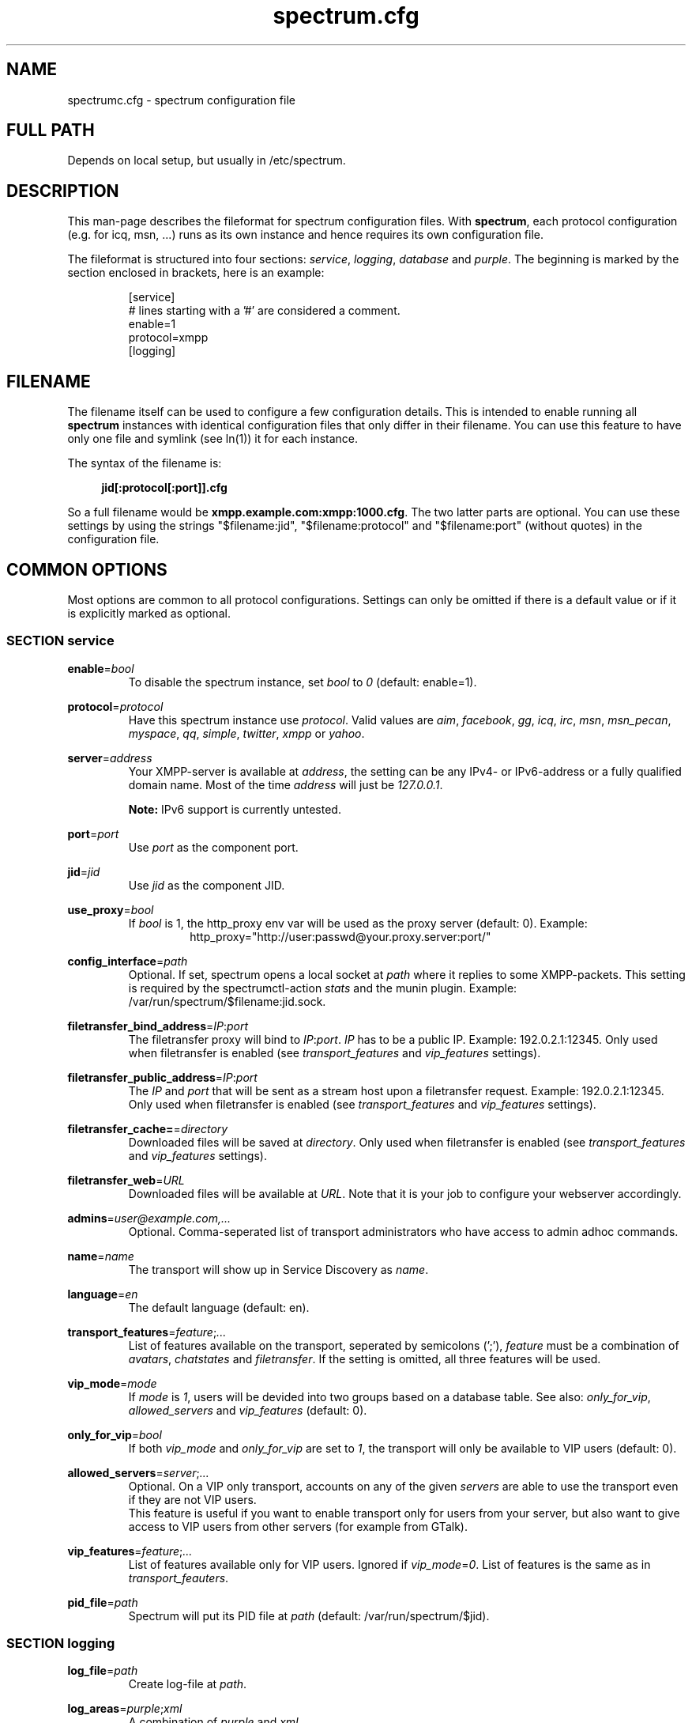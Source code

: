 .\"
.\"     Title: spectrum.cfg
.\"    Author: Mathias Ertl <mati@fsinf.at>
.\"  Language: English
.\"      Date: 2010-03-31
.\"
.TH spectrum.cfg 5  "March 31, 2010" "Version 0.1\-git" "Spectrum Manual"

.SH NAME
spectrumc.cfg - spectrum configuration file
.SH FULL PATH
Depends on local setup, but usually in /etc/spectrum.
.SH DESCRIPTION
This man-page describes the fileformat for spectrum configuration files. With
\fBspectrum\fR, each protocol configuration (e.g. for icq, msn, ...) runs as its
own instance and hence requires its own configuration file.

The fileformat is structured into four sections: \fIservice\fR, \fIlogging\fR,
\fIdatabase\fR and \fIpurple\fR. The beginning is marked by the section enclosed
in brackets, here is an example:

.RS
[service] 
.br
# lines starting with a '#' are considered a comment.
.br
enable=1
.br
protocol=xmpp
.br
...
.br
[logging]
.RE
.SH FILENAME
The filename itself can be used to configure a few configuration details. This
is intended to enable running all \fBspectrum\fR instances with identical
configuration files that only differ in their filename. You can use this feature
to have only one file and symlink (see ln(1)) it for each instance. 

The syntax of the filename is:
.RS 4
.sp
\fBjid[:protocol[:port]].cfg\fR
.sp
.RE
So a full filename would be \fBxmpp.example.com:xmpp:1000.cfg\fR. The two latter
parts are optional. You can use these settings by using the strings
"$filename:jid", "$filename:protocol" and "$filename:port" (without quotes) in
the configuration file.
.SH COMMON OPTIONS
Most options are common to all protocol configurations. Settings can only be
omitted if there is a default value or if it is explicitly marked as optional.

.SS SECTION service
\fBenable\fR=\fIbool\fR
.RS
To disable the spectrum instance, set \fIbool\fR to \fI0\fR (default: enable=1).
.RE

\fBprotocol\fR=\fIprotocol\fR
.RS
Have this spectrum instance use \fIprotocol\fR. Valid values are \fIaim\fR,
\fIfacebook\fR, \fIgg\fR, \fIicq\fR, \fIirc\fR, \fImsn\fR, \fImsn_pecan\fR,
\fImyspace\fR, \fIqq\fR, \fIsimple\fR, \fItwitter\fR, \fIxmpp\fR or \fIyahoo\fR.
.RE

\fBserver\fR=\fIaddress\fR
.RS
Your XMPP-server is available at \fIaddress\fR, the setting can be any IPv4- or
IPv6-address or a fully qualified domain name. Most of the time \fIaddress\fR will
just be \fI127.0.0.1\fR.

\fBNote:\fR IPv6 support is currently untested.
.RE

\fBport\fR=\fIport\fR
.RS
Use \fIport\fR as the component port.
.RE

\fBjid\fR=\fIjid\fR
.RS
Use \fIjid\fR as the component JID.
.RE

\fBuse_proxy\fR=\fIbool\fR
.RS
If \fIbool\fR is 1, the http_proxy env var will be used as the proxy server
(default: 0).
Example: 
.RS
http_proxy="http://user:passwd@your.proxy.server:port/"
.RE
.RE

\fBconfig_interface\fR=\fIpath\fR
.RS
Optional. If set, spectrum opens a local socket at \fIpath\fR where it replies to some 
XMPP-packets. This setting is required by the spectrumctl-action \fIstats\fR
and the munin plugin. Example: /var/run/spectrum/$filename:jid.sock. 
.RE

\fBfiletransfer_bind_address\fR=\fIIP\fR:\fIport\fR
.RS
The filetransfer proxy will bind to \fIIP\fR:\fIport\fR. \fIIP\fR has
to be a public IP. Example: 192.0.2.1:12345.
Only used when filetransfer is enabled (see \fItransport_features\fR and
\fIvip_features\fR settings).
.RE

\fBfiletransfer_public_address\fR=\fIIP\fR:\fIport\fR
.RS
The \fIIP\fR and \fIport\fR that will be sent as a stream host upon a 
filetransfer request. Example: 192.0.2.1:12345.
Only used when filetransfer is enabled (see \fItransport_features\fR and
\fIvip_features\fR settings).
.RE

\fBfiletransfer_cache=\fR=\fIdirectory\fR
.RS
Downloaded files will be saved at \fIdirectory\fR.
Only used when filetransfer is enabled (see \fItransport_features\fR and
\fIvip_features\fR settings).
.RE

\fBfiletransfer_web\fR=\fIURL\fR
.RS
Downloaded files will be available at \fIURL\fR. Note that it is your job to
configure your webserver accordingly.
.RE

\fBadmins\fR=\fIuser@example.com,...\fR
.RS
Optional. Comma-seperated list of transport administrators who have access to
admin adhoc commands.
.RE

\fBname\fR=\fIname\fR
.RS
The transport will show up in Service Discovery as \fIname\fR.
.RE

\fBlanguage\fR=\fIen\fR
.RS
The default language (default: en).
.RE

\fBtransport_features\fR=\fIfeature\fR;\fI...\fR
.RS
List of features available on the transport, seperated by semicolons (';'),
\fIfeature\fR must be a combination of \fIavatars\fR, \fIchatstates\fR and
\fIfiletransfer\fR. If the setting is omitted, all three features will be used.
.RE

\fBvip_mode\fR=\fImode\fR
.RS
If \fImode\fR is \fI1\fR, users will be devided into two groups based
on a database table. See also: \fIonly_for_vip\fR, \fIallowed_servers\fR and
\fIvip_features\fR (default: 0).
.RE

\fBonly_for_vip\fR=\fIbool\fR
.RS
If both \fIvip_mode\fR and \fIonly_for_vip\fR are set to \fI1\fR, the transport
will only be available to VIP users (default: 0).
.RE

\fBallowed_servers\fR=\fIserver\fR;\fI...\fR
.RS
Optional. On a VIP only transport, accounts on any of the given \fIservers\fR
are able to use the transport even if they are not VIP users.
.br
This feature is useful if you want to enable transport only for users from your
server, but also want to give access to VIP users from other servers (for example
from GTalk).
.RE

\fBvip_features\fR=\fIfeature\fR;\fI...\fR
.RS
List of features available only for VIP users. Ignored if
\fIvip_mode\fR=\fI0\fR. List of features is the same as in
\fItransport_feauters\fR.
.RE

\fBpid_file\fR=\fIpath\fR
.RS
Spectrum will put its PID file at \fIpath\fR (default: /var/run/spectrum/$jid). 
.RE

.SS SECTION logging
\fBlog_file\fR=\fIpath\fR
.RS
Create log-file at \fIpath\fR.
.RE

\fBlog_areas\fR=\fIpurple\fR;\fIxml\fR
.RS
A combination of \fIpurple\fR and \fIxml\fR.
.RE

.SS SECTION database
\fBtype\fR=\fItype\fR
.RS
Either use \fIsqlite\fR or \fImysql\fR as database backend.
.RE

\fBhost\fR=\fIhostname\fR
.RS
Connect to \fIhostname\fR when using \fImysql\fR.
.RE

\fBuser\fR=\fIname\fR
.RS
Use \fIname\fR as username when for connecting to \fImysql\fR.
.RE

\fBpassword\fR=\fIpwd\fR
.RS
Use \fIpwd\fR as password when for connecting to \fImysql\fR.
.RE

\fBdatabase\fR=\fIdb\fR
.RS
When using \fImysql\fR, use \fIdb\fR as database name, when using \fIsqlite\fR,
use \fIdb\fR to set the path to the database file.
.RE

\fBprefix\fR=\fIprefix\fR
.RS
Optional. Use \fIprefix\fR as database prefix to connect to a \fImysql\fR
database.
.RE

.SS SECTION purple
\fBuserdir\fR=\fIdirectory\fR
.RS
Store dynamic user data in \fIdirectory\fR.
.RE

.SH XMPP specific options
.SS SECTION service
\fBrequire_tls\fR=\fIbool\fR
.RS
Require TLS to connect to the legacy network. Set this to \fI0\fR to enable
connectivity to the Facebook Jabber server (default: \fI1\fR).
.RE

.SH AUTHOR
Copyright \(co 2009\-2010 by Spectrum engineers:
.sp
.\" template start
.RS 4
.ie n \{\
\h'-04'\(bu\h'+03'\c
.\}
.el \{\
.sp -1
.IP \(bu 2.3
.\}
Jan Kaluza <hanzz@soc.pidgin\&.im>
.RE
.\" template end, and once again template start
.RS 4
.ie n \{\
\h'-04'\(bu\h'+03'\c
.\}
.el \{\
.sp -1
.IP \(bu 2.3
.\}
Mathias Ertl <mati@fsinf\&.at>
.RE
.\" template end ;)
.RS 4
.ie n \{\
\h'-04'\(bu\h'+03'\c
.\}
.el \{\
.sp -1
.IP \(bu 2.3
.\}
Paul Aurich <paul@darkrain42\&.org>
.RE
.\" again template end

License GPLv3+: GNU GPL version 3 or later.
This is free software: you are free to change and redistribute it.
There is NO WARRANTY, to the extent permitted by law.
.sp
See http://gnu.org/licenses/gpl.html for more information.
.SH SEE ALSO
\fBspectrum\fP(1), \fBspectrumctl\fP(8)

.SH BUGS
Please submit bugs to our issue tracker at github:
http://github.com/hanzz/spectrum/issues
